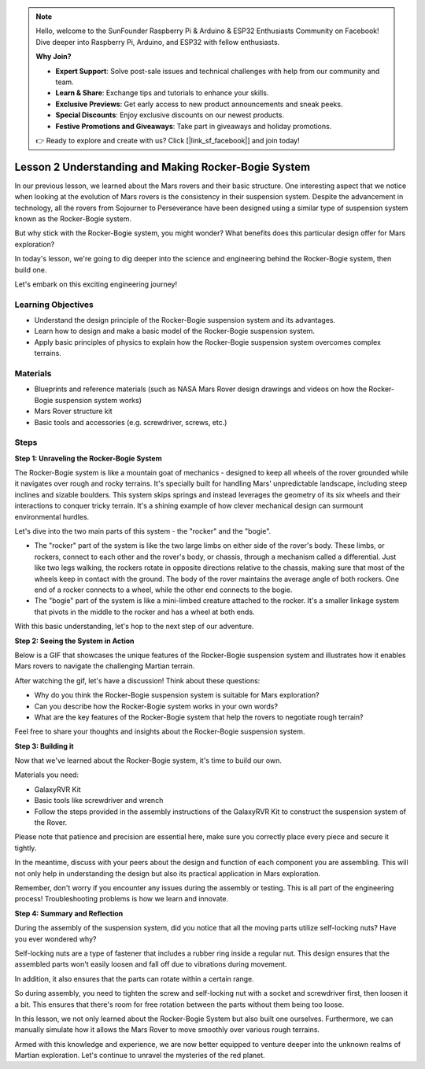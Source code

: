 .. note::

    Hello, welcome to the SunFounder Raspberry Pi & Arduino & ESP32 Enthusiasts Community on Facebook! Dive deeper into Raspberry Pi, Arduino, and ESP32 with fellow enthusiasts.

    **Why Join?**

    - **Expert Support**: Solve post-sale issues and technical challenges with help from our community and team.
    - **Learn & Share**: Exchange tips and tutorials to enhance your skills.
    - **Exclusive Previews**: Get early access to new product announcements and sneak peeks.
    - **Special Discounts**: Enjoy exclusive discounts on our newest products.
    - **Festive Promotions and Giveaways**: Take part in giveaways and holiday promotions.

    👉 Ready to explore and create with us? Click [|link_sf_facebook|] and join today!

Lesson 2 Understanding and Making Rocker-Bogie System
============================================================
In our previous lesson, we learned about the Mars rovers and their basic structure. One interesting aspect that we notice 
when looking at the evolution of Mars rovers is the consistency in their suspension system. 
Despite the advancement in technology, all the rovers from Sojourner to Perseverance have been 
designed using a similar type of suspension system known as the Rocker-Bogie system.

But why stick with the Rocker-Bogie system, you might wonder? What benefits does this particular design offer for Mars exploration?

.. image:: img/rocker_bogie_pic.webp


In today's lesson, we're going to dig deeper into the science and engineering behind the Rocker-Bogie system, then build one.

Let's embark on this exciting engineering journey!

Learning Objectives
----------------------

* Understand the design principle of the Rocker-Bogie suspension system and its advantages.
* Learn how to design and make a basic model of the Rocker-Bogie suspension system.
* Apply basic principles of physics to explain how the Rocker-Bogie suspension system overcomes complex terrains.

Materials
-------------
* Blueprints and reference materials (such as NASA Mars Rover design drawings and videos on how the Rocker-Bogie suspension system works)
* Mars Rover structure kit
* Basic tools and accessories (e.g. screwdriver, screws, etc.)

Steps
--------------

**Step 1: Unraveling the Rocker-Bogie System**

The Rocker-Bogie system is like a mountain goat of mechanics - designed to keep all wheels of the rover grounded while it navigates over rough and rocky terrains. It's specially built for handling Mars' unpredictable landscape, including steep inclines and sizable boulders. This system skips springs and instead leverages the geometry of its six wheels and their interactions to conquer tricky terrain. It's a shining example of how clever mechanical design can surmount environmental hurdles.

Let's dive into the two main parts of this system - the "rocker" and the "bogie".

.. image:: img/rocker_bogie.png

* The "rocker" part of the system is like the two large limbs on either side of the rover's body. These limbs, or rockers, connect to each other and the rover's body, or chassis, through a mechanism called a differential. Just like two legs walking, the rockers rotate in opposite directions relative to the chassis, making sure that most of the wheels keep in contact with the ground. The body of the rover maintains the average angle of both rockers. One end of a rocker connects to a wheel, while the other end connects to the bogie.

* The "bogie" part of the system is like a mini-limbed creature attached to the rocker. It's a smaller linkage system that pivots in the middle to the rocker and has a wheel at both ends.

With this basic understanding, let's hop to the next step of our adventure.


**Step 2: Seeing the System in Action**

Below is a GIF that showcases the unique features of the Rocker-Bogie suspension system and illustrates how it enables Mars rovers to navigate the challenging Martian terrain.

.. image:: img/rocker_bogie.gif
    :align: center

After watching the gif, let's have a discussion! Think about these questions:

* Why do you think the Rocker-Bogie suspension system is suitable for Mars exploration?
* Can you describe how the Rocker-Bogie system works in your own words?
* What are the key features of the Rocker-Bogie system that help the rovers to negotiate rough terrain?

Feel free to share your thoughts and insights about the Rocker-Bogie suspension system.

**Step 3: Building it**

Now that we've learned about the Rocker-Bogie system, it's time to build our own.

Materials you need:

* GalaxyRVR Kit
* Basic tools like screwdriver and wrench
* Follow the steps provided in the assembly instructions of the GalaxyRVR Kit to construct the suspension system of the Rover.

.. raw:: html

    <iframe width="600" height="400" src="https://www.youtube.com/embed/a1xtgDUEvR0" title="YouTube video player" frameborder="0" allow="accelerometer; autoplay; clipboard-write; encrypted-media; gyroscope; picture-in-picture; web-share" allowfullscreen></iframe>


Please note that patience and precision are essential here, make sure you correctly place every piece and secure it tightly.

In the meantime, discuss with your peers about the design and function of each component you are assembling. 
This will not only help in understanding the design but also its practical application in Mars exploration.


Remember, don't worry if you encounter any issues during the assembly or testing. 
This is all part of the engineering process! Troubleshooting problems is how we learn and innovate.

**Step 4: Summary and Reflection**

During the assembly of the suspension system, did you notice that all the moving parts utilize self-locking nuts? Have you ever wondered why?


.. image:: img/self_locking_nuts.webp
    :align: center

Self-locking nuts are a type of fastener that includes a rubber ring inside a regular nut. This design ensures that the assembled parts won't easily loosen and fall off due to vibrations during movement.

In addition, it also ensures that the parts can rotate within a certain range.

So during assembly, you need to tighten the screw and self-locking nut with a socket and screwdriver first, then loosen it a bit. This ensures that there's room for free rotation between the parts without them being too loose.


.. raw:: html

   <video width="600" loop autoplay muted>
        <source src="_static/video/rocker_bogie_system.mp4" type="video/mp4">
        Your browser does not support the video tag.
   </video>

In this lesson, we not only learned about the Rocker-Bogie System but also built one ourselves. Furthermore, we can manually simulate how it allows the Mars Rover to move smoothly over various rough terrains.

Armed with this knowledge and experience, we are now better equipped to venture deeper into the unknown realms of Martian exploration. Let's continue to unravel the mysteries of the red planet.


